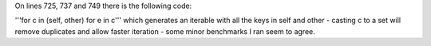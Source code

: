 On lines 725, 737 and 749 there is the following code:

'''for c in (self, other) for e in c''' which generates an iterable with all the keys in self and other - casting c to a set will remove duplicates and allow faster iteration - some minor benchmarks I ran seem to agree.